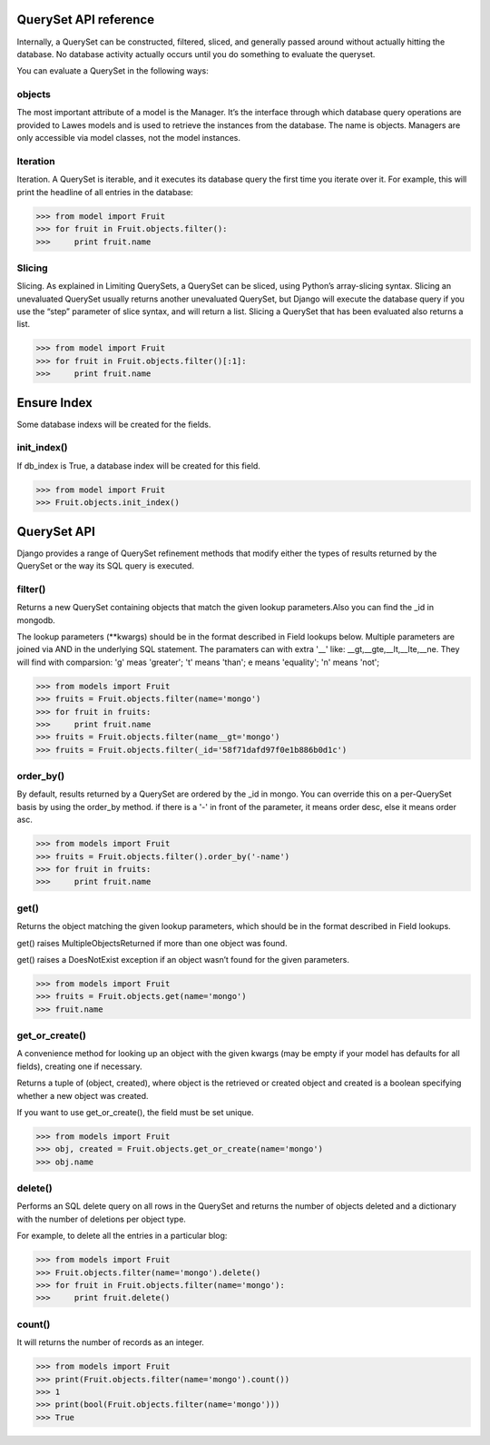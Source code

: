 .. _queryset_reference:

QuerySet API reference
=====

Internally, a QuerySet can be constructed, filtered, sliced, and generally passed around without actually hitting the database. No database activity actually occurs until you do something to evaluate the queryset.

You can evaluate a QuerySet in the following ways:

objects
--------------------------------------
The most important attribute of a model is the Manager.
It’s the interface through which database query operations are provided to Lawes models and is used to retrieve the instances from the database.
The name is objects. Managers are only accessible via model classes, not the model instances.

Iteration
--------------------------------------
Iteration. A QuerySet is iterable, and it executes its database query the first time you iterate over it. For example, this will print the headline of all entries in the database:

.. code-block:: python

    >>> from model import Fruit
    >>> for fruit in Fruit.objects.filter():
    >>>     print fruit.name

Slicing
--------------------------------------
Slicing. As explained in Limiting QuerySets, a QuerySet can be sliced, using Python’s array-slicing syntax.
Slicing an unevaluated QuerySet usually returns another unevaluated QuerySet, but Django will execute the database query if you use the “step” parameter of slice syntax, and will return a list.
Slicing a QuerySet that has been evaluated also returns a list.

.. code-block:: python

    >>> from model import Fruit
    >>> for fruit in Fruit.objects.filter()[:1]:
    >>>     print fruit.name

.. _ensure_index:

Ensure Index
=====
Some database indexs will be created for the fields.

init_index()
--------------------------------------
If db_index is True, a database index will be created for this field.

.. code-block:: python

    >>> from model import Fruit
    >>> Fruit.objects.init_index()

.. _queryset_api:

QuerySet API
=====
Django provides a range of QuerySet refinement methods that modify either the types of results returned by the QuerySet or the way its SQL query is executed.

filter()
--------------------------------------
Returns a new QuerySet containing objects that match the given lookup parameters.Also you can find the _id in mongodb.

The lookup parameters (**kwargs) should be in the format described in Field lookups below. Multiple parameters are joined via AND in the underlying SQL statement.
The paramaters can with extra '__' like: __gt,__gte,__lt,__lte,__ne. They will find with comparsion: 'g' meas 'greater'; 't' means 'than'; e means 'equality'; 'n' means 'not';

.. code-block:: python

    >>> from models import Fruit
    >>> fruits = Fruit.objects.filter(name='mongo')
    >>> for fruit in fruits:
    >>>     print fruit.name
    >>> fruits = Fruit.objects.filter(name__gt='mongo')
    >>> fruits = Fruit.objects.filter(_id='58f71dafd97f0e1b886b0d1c')

order_by()
--------------------------------------
By default, results returned by a QuerySet are ordered by the _id in mongo. You can override this on a per-QuerySet basis by using the order_by method.
if there is a '-' in front of the parameter, it means order desc, else it means order asc.

.. code-block:: python

    >>> from models import Fruit
    >>> fruits = Fruit.objects.filter().order_by('-name')
    >>> for fruit in fruits:
    >>>     print fruit.name

get()
--------------------------------------
Returns the object matching the given lookup parameters, which should be in the format described in Field lookups.

get() raises MultipleObjectsReturned if more than one object was found.

get() raises a DoesNotExist exception if an object wasn’t found for the given parameters.

.. code-block:: python

    >>> from models import Fruit
    >>> fruits = Fruit.objects.get(name='mongo')
    >>> fruit.name

get_or_create()
--------------------------------------
A convenience method for looking up an object with the given kwargs (may be empty if your model has defaults for all fields), creating one if necessary.

Returns a tuple of (object, created), where object is the retrieved or created object and created is a boolean specifying whether a new object was created.

If you want to use get_or_create(), the field must be set unique.

.. code-block:: python

    >>> from models import Fruit
    >>> obj, created = Fruit.objects.get_or_create(name='mongo')
    >>> obj.name

delete()
--------------------------------------
Performs an SQL delete query on all rows in the QuerySet and returns the number of objects deleted and a dictionary with the number of deletions per object type.

For example, to delete all the entries in a particular blog:

.. code-block:: python

    >>> from models import Fruit
    >>> Fruit.objects.filter(name='mongo').delete()
    >>> for fruit in Fruit.objects.filter(name='mongo'):
    >>>     print fruit.delete()

count()
--------------------------------------
It will returns the number of records as an integer.

.. code-block:: python

    >>> from models import Fruit
    >>> print(Fruit.objects.filter(name='mongo').count())
    >>> 1
    >>> print(bool(Fruit.objects.filter(name='mongo')))
    >>> True

